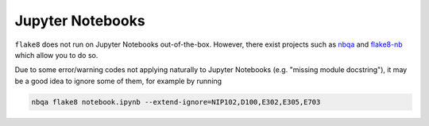 .. _jupyter_notebooks:

Jupyter Notebooks
-----------------

``flake8`` does not run on Jupyter Notebooks out-of-the-box. However, there exist projects
such as `nbqa <https://github.com/nbQA-dev/nbQA>`_ and
`flake8-nb <https://github.com/s-weigand/flake8-nb>`_ which allow you to do so.

Due to some error/warning codes not applying naturally to Jupyter Notebooks
(e.g. "missing module docstring"), it may be a good idea to ignore some of them,
for example by running

.. code-block::

    nbqa flake8 notebook.ipynb --extend-ignore=NIP102,D100,E302,E305,E703
